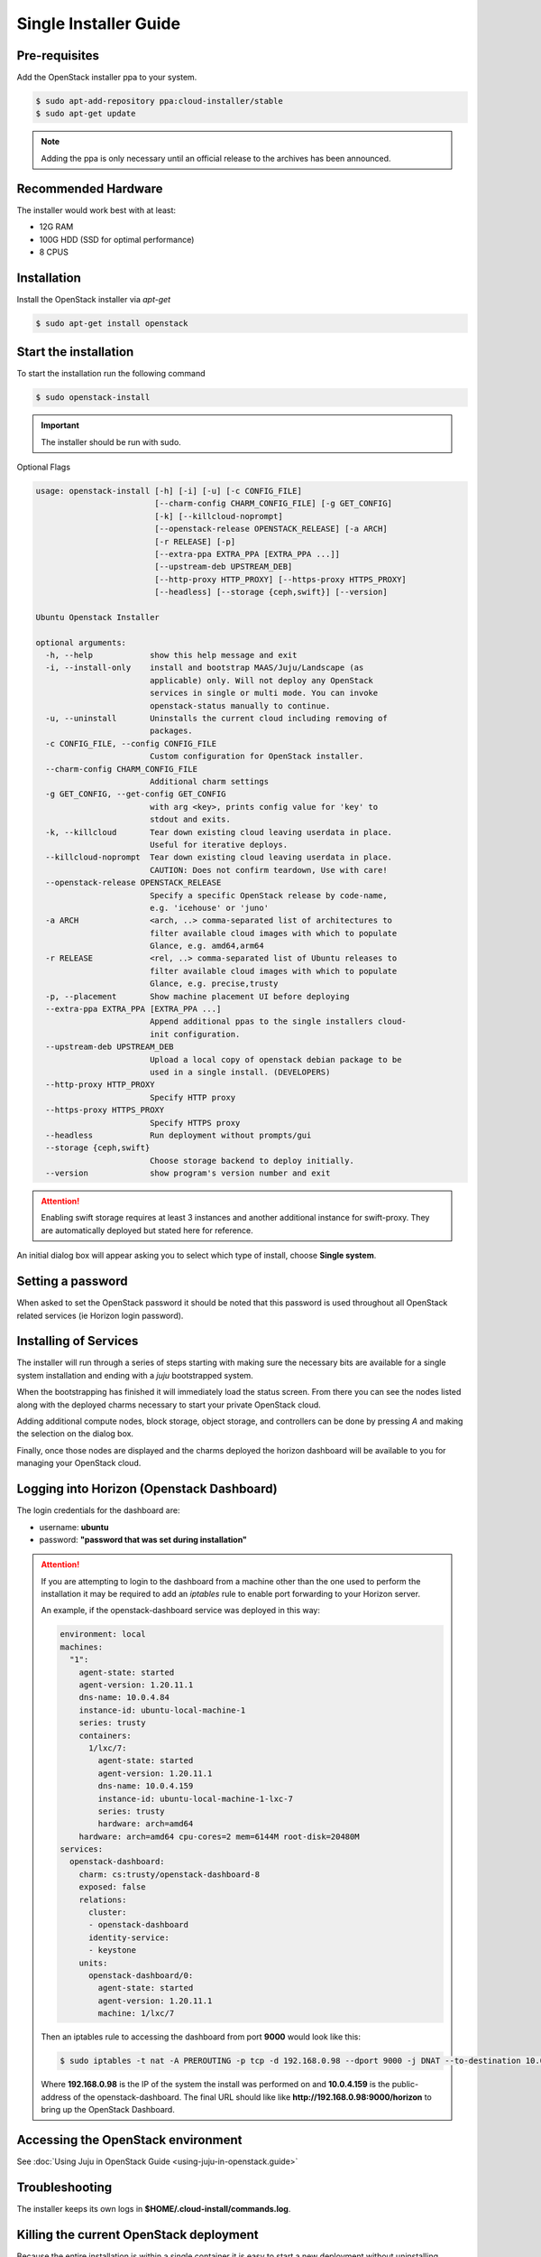 Single Installer Guide
======================

Pre-requisites
^^^^^^^^^^^^^^

Add the OpenStack installer ppa to your system.

.. code::

   $ sudo apt-add-repository ppa:cloud-installer/stable
   $ sudo apt-get update

.. note::

   Adding the ppa is only necessary until an official release to the
   archives has been announced.

Recommended Hardware
^^^^^^^^^^^^^^^^^^^^

The installer would work best with at least:

- 12G RAM
- 100G HDD (SSD for optimal performance)
- 8 CPUS

Installation
^^^^^^^^^^^^

Install the OpenStack installer via `apt-get`

.. code::

   $ sudo apt-get install openstack

Start the installation
^^^^^^^^^^^^^^^^^^^^^^

To start the installation run the following command

.. code::

   $ sudo openstack-install

.. important::

    The installer should be run with sudo.

Optional Flags

.. code::

    usage: openstack-install [-h] [-i] [-u] [-c CONFIG_FILE]
                             [--charm-config CHARM_CONFIG_FILE] [-g GET_CONFIG]
                             [-k] [--killcloud-noprompt]
                             [--openstack-release OPENSTACK_RELEASE] [-a ARCH]
                             [-r RELEASE] [-p]
                             [--extra-ppa EXTRA_PPA [EXTRA_PPA ...]]
                             [--upstream-deb UPSTREAM_DEB]
                             [--http-proxy HTTP_PROXY] [--https-proxy HTTPS_PROXY]
                             [--headless] [--storage {ceph,swift}] [--version]

    Ubuntu Openstack Installer

    optional arguments:
      -h, --help            show this help message and exit
      -i, --install-only    install and bootstrap MAAS/Juju/Landscape (as
                            applicable) only. Will not deploy any OpenStack
                            services in single or multi mode. You can invoke
                            openstack-status manually to continue.
      -u, --uninstall       Uninstalls the current cloud including removing of
                            packages.
      -c CONFIG_FILE, --config CONFIG_FILE
                            Custom configuration for OpenStack installer.
      --charm-config CHARM_CONFIG_FILE
                            Additional charm settings
      -g GET_CONFIG, --get-config GET_CONFIG
                            with arg <key>, prints config value for 'key' to
                            stdout and exits.
      -k, --killcloud       Tear down existing cloud leaving userdata in place.
                            Useful for iterative deploys.
      --killcloud-noprompt  Tear down existing cloud leaving userdata in place.
                            CAUTION: Does not confirm teardown, Use with care!
      --openstack-release OPENSTACK_RELEASE
                            Specify a specific OpenStack release by code-name,
                            e.g. 'icehouse' or 'juno'
      -a ARCH               <arch, ..> comma-separated list of architectures to
                            filter available cloud images with which to populate
                            Glance, e.g. amd64,arm64
      -r RELEASE            <rel, ..> comma-separated list of Ubuntu releases to
                            filter available cloud images with which to populate
                            Glance, e.g. precise,trusty
      -p, --placement       Show machine placement UI before deploying
      --extra-ppa EXTRA_PPA [EXTRA_PPA ...]
                            Append additional ppas to the single installers cloud-
                            init configuration.
      --upstream-deb UPSTREAM_DEB
                            Upload a local copy of openstack debian package to be
                            used in a single install. (DEVELOPERS)
      --http-proxy HTTP_PROXY
                            Specify HTTP proxy
      --https-proxy HTTPS_PROXY
                            Specify HTTPS proxy
      --headless            Run deployment without prompts/gui
      --storage {ceph,swift}
                            Choose storage backend to deploy initially.
      --version             show program's version number and exit

.. attention::

    Enabling swift storage requires at least 3 instances and another additional
    instance for swift-proxy. They are automatically deployed but stated here
    for reference.

An initial dialog box will appear asking you to select which type of
install, choose **Single system**.

Setting a password
^^^^^^^^^^^^^^^^^^

When asked to set the OpenStack password it should be noted that this password
is used throughout all OpenStack related services (ie Horizon login password).

Installing of Services
^^^^^^^^^^^^^^^^^^^^^^

The installer will run through a series of steps starting with making
sure the necessary bits are available for a single system installation
and ending with a `juju` bootstrapped system.

When the bootstrapping has finished it will immediately load the
status screen. From there you can see the nodes listed along with the
deployed charms necessary to start your private OpenStack cloud.

Adding additional compute nodes, block storage, object storage, and
controllers can be done by pressing `A` and making the selection on
the dialog box.

Finally, once those nodes are displayed and the charms deployed the
horizon dashboard will be available to you for managing your OpenStack
cloud.

Logging into Horizon (Openstack Dashboard)
^^^^^^^^^^^^^^^^^^^^^^^^^^^^^^^^^^^^^^^^^^

The login credentials for the dashboard are:

* username: **ubuntu**
* password: **"password that was set during installation"**

.. attention::

   If you are attempting to login to the dashboard from a machine other than
   the one used to perform the installation it may be required to add an `iptables`
   rule to enable port forwarding to your Horizon server.

   An example, if the openstack-dashboard service was deployed in this way:

   .. code::

        environment: local
        machines:
          "1":
            agent-state: started
            agent-version: 1.20.11.1
            dns-name: 10.0.4.84
            instance-id: ubuntu-local-machine-1
            series: trusty
            containers:
              1/lxc/7:
                agent-state: started
                agent-version: 1.20.11.1
                dns-name: 10.0.4.159
                instance-id: ubuntu-local-machine-1-lxc-7
                series: trusty
                hardware: arch=amd64
            hardware: arch=amd64 cpu-cores=2 mem=6144M root-disk=20480M
        services:
          openstack-dashboard:
            charm: cs:trusty/openstack-dashboard-8
            exposed: false
            relations:
              cluster:
              - openstack-dashboard
              identity-service:
              - keystone
            units:
              openstack-dashboard/0:
                agent-state: started
                agent-version: 1.20.11.1
                machine: 1/lxc/7

   Then an iptables rule to accessing the dashboard from port **9000** would look like this:

   .. code::

      $ sudo iptables -t nat -A PREROUTING -p tcp -d 192.168.0.98 --dport 9000 -j DNAT --to-destination 10.0.4.159:80

   Where **192.168.0.98** is the IP of the system the install was performed on and **10.0.4.159** is the public-address
   of the openstack-dashboard. The final URL should like like **http://192.168.0.98:9000/horizon** to bring up the
   OpenStack Dashboard.

Accessing the OpenStack environment
^^^^^^^^^^^^^^^^^^^^^^^^^^^^^^^^^^^

See :doc:`Using Juju in OpenStack Guide <using-juju-in-openstack.guide>`

Troubleshooting
^^^^^^^^^^^^^^^

The installer keeps its own logs in **$HOME/.cloud-install/commands.log**.

Killing the current OpenStack deployment
^^^^^^^^^^^^^^^^^^^^^^^^^^^^^^^^^^^^^^^^

Because the entire installation is within a single container it is easy to start a new
deployment without uninstalling everything beforehand. To do that run:

.. code::

   $ sudo openstack-install -k

This will stop and destroy the container housing the OpenStack installation and allow you
to start over.

Uninstalling
^^^^^^^^^^^^

To uninstall and cleanup your system run the following

.. code::

    $ sudo openstack-install -u

Advanced Usage
^^^^^^^^^^^^^^

It is possible to stop and start the container housing OpenStack.
To do so run the following from the container host:

.. code::

   $ sudo lxc-stop -n uoi-bootstrap
   $ sudo lxc-start -n uoi-bootstrap -d
   $ ssh ubuntu@ip-of-uoi-bootstrap-container
   (uoi-bootstrap) $ JUJU_HOME=~/.cloud-install/juju juju status

From this point on it is a matter of waiting for all services to be restarted
and shown as **agent-state: started** within the `juju status` output.

Once the services are started again, running the following from the host
system will bring up the status screen again:

.. code::

   $ openstack-status

.. caution::

   Depending on the host system, times vary when starting up all the services
   to when the cloud is accessible again. Most test runs of this have taken
   roughly 30 minutes to come back online.

   Disclaimer: As the single installer is provided as a demo or proof-of-concept,
   support for this advanced usage is very minimal.

